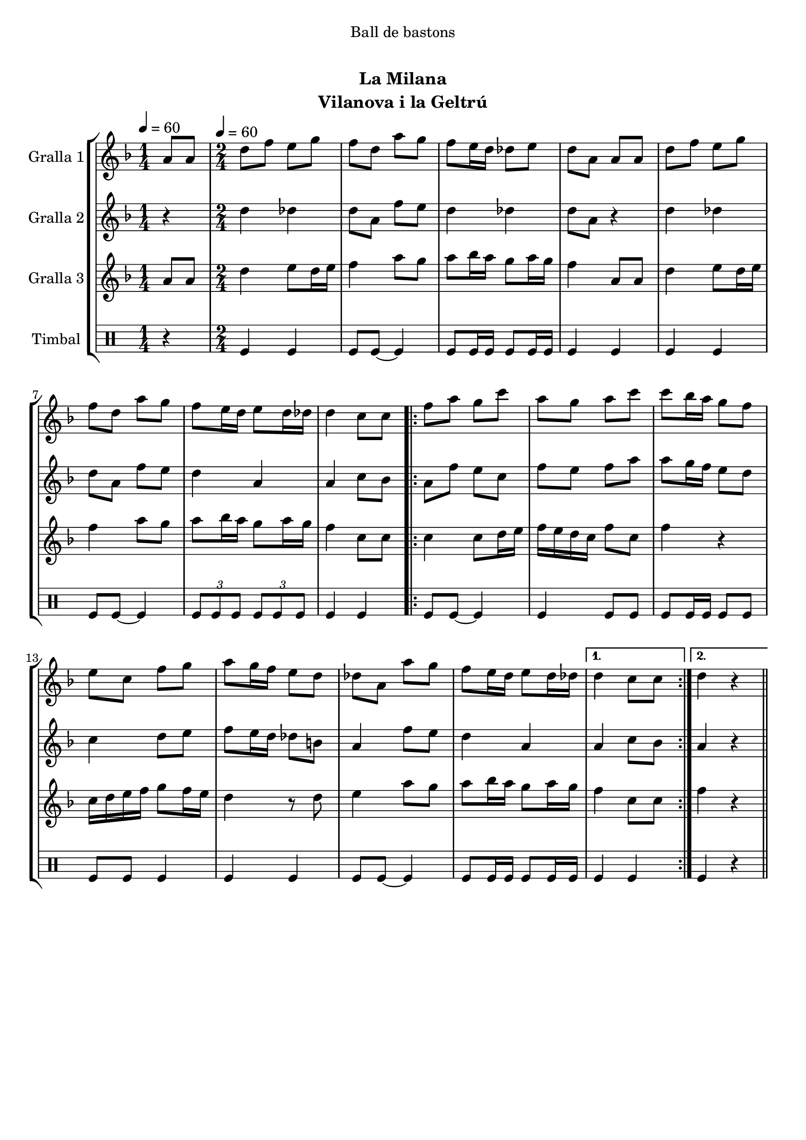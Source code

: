 \version "2.16.0"

\header {
  dedication="Ball de bastons"
  title="   "
  subtitle="La Milana"
  subsubtitle=""
  poet=""
  meter=""
  piece=""
  composer=""
  arranger=""
  opus=""
  instrument="Vilanova i la Geltrú"
  copyright="     "
  tagline="  "
}

liniaroAa =
\relative a'
{
  \clef treble
  \key f \major
  \time 1/4
  a8 a \tempo 4 = 60  |
  \time 2/4   d8 f e g  |
  f8 d a' g  |
  f8 e16 d des8 e  |
  %05
  d8 a a a  |
  d8 f e g  |
  f8 d a' g  |
  f8 e16 d e8 d16 des  |
  d4 c8 c  |
  %10
  \repeat volta 2 { f8 a g c  |
  a8 g a c  |
  c8 bes16 a g8 f  |
  e8 c f g  |
  a8 g16 f e8 d  |
  %15
  des8 a a' g  |
  f8 e16 d e8 d16 des }
  \alternative { { d4 c8 c }
  { d4 r4 } } \bar "||" % kompletite
}

liniaroAb =
\relative d''
{
  \tempo 4 = 60
  \clef treble
  \key f \major
  \time 1/4
  r4  |
  \time 2/4   d4 des  |
  d8 a f' e  |
  d4 des  |
  %05
  d8 a r4  |
  d4 des  |
  d8 a f' e  |
  d4 a  |
  a4 c8 bes  |
  %10
  \repeat volta 2 { a8 f' e c  |
  f8 e f a  |
  a8 g16 f e8 d  |
  c4 d8 e  |
  f8 e16 d des8 b  |
  %15
  a4 f'8 e  |
  d4 a }
  \alternative { { a4 c8 bes }
  { a4 r4 } } \bar "||" % kompletite
}

liniaroAc =
\relative a'
{
  \tempo 4 = 60
  \clef treble
  \key f \major
  \time 1/4
  a8 a  |
  \time 2/4   d4 e8 d16 e  |
  f4 a8 g  |
  a8 bes16 a g8 a16 g  |
  %05
  f4 a,8 a  |
  d4 e8 d16 e  |
  f4 a8 g  |
  a8 bes16 a g8 a16 g  |
  f4 c8 c  |
  %10
  \repeat volta 2 { c4 c8 d16 e  |
  f16 e d c f8 c  |
  f4 r  |
  c16 d e f g8 f16 e  |
  d4 r8 d  |
  %15
  e4 a8 g  |
  a8 bes16 a g8 a16 g }
  \alternative { { f4 c8 c }
  { f4 r4 } } \bar "||" % kompletite
}

liniaroAd =
\drummode
{
  \tempo 4 = 60
  \time 1/4
  r4  |
  \time 2/4   tomfl4 tomfl  |
  tomfl8 tomfl ~ tomfl4  |
  tomfl8 tomfl16 tomfl tomfl8 tomfl16 tomfl  |
  %05
  tomfl4 tomfl  |
  tomfl4 tomfl  |
  tomfl8 tomfl ~ tomfl4  |
  \times 2/3 { tomfl8 tomfl tomfl } \times 2/3 { tomfl tomfl tomfl }  |
  tomfl4 tomfl  |
  %10
  \repeat volta 2 { tomfl8 tomfl ~ tomfl4  |
  tomfl4 tomfl8 tomfl  |
  tomfl8 tomfl16 tomfl tomfl8 tomfl  |
  tomfl8 tomfl tomfl4  |
  tomfl4 tomfl  |
  %15
  tomfl8 tomfl ~ tomfl4  |
  tomfl8 tomfl16 tomfl tomfl8 tomfl16 tomfl }
  \alternative { { tomfl4 tomfl }
  { tomfl4 r4 } } \bar "||" % kompletite
}

\book {

\paper {
  print-page-number = false
  #(set-paper-size "a4")
  #(layout-set-staff-size 20)
}

\bookpart {
  \score {
    \new StaffGroup {
      \override Score.RehearsalMark #'self-alignment-X = #LEFT
      <<
        \new Staff \with {instrumentName = #"Gralla 1" } \liniaroAa
        \new Staff \with {instrumentName = #"Gralla 2" } \liniaroAb
        \new Staff \with {instrumentName = #"Gralla 3" } \liniaroAc
        \new DrumStaff \with {instrumentName = #"Timbal" } \liniaroAd
      >>
    }
    \layout {}
  }\score { \unfoldRepeats
    \new StaffGroup {
      \override Score.RehearsalMark #'self-alignment-X = #LEFT
      <<
        \new Staff \with {instrumentName = #"Gralla 1" } \liniaroAa
        \new Staff \with {instrumentName = #"Gralla 2" } \liniaroAb
        \new Staff \with {instrumentName = #"Gralla 3" } \liniaroAc
        \new DrumStaff \with {instrumentName = #"Timbal" } \liniaroAd
      >>
    }
    \midi {}
  }
}

\bookpart {
  \header {}
  \score {
    \new StaffGroup {
      \override Score.RehearsalMark #'self-alignment-X = #LEFT
      <<
        \new Staff \with {instrumentName = #"Gralla 1" } \liniaroAa
      >>
    }
    \layout {}
  }\score { \unfoldRepeats
    \new StaffGroup {
      \override Score.RehearsalMark #'self-alignment-X = #LEFT
      <<
        \new Staff \with {instrumentName = #"Gralla 1" } \liniaroAa
      >>
    }
    \midi {}
  }
}

\bookpart {
  \header {}
  \score {
    \new StaffGroup {
      \override Score.RehearsalMark #'self-alignment-X = #LEFT
      <<
        \new Staff \with {instrumentName = #"Gralla 2" } \liniaroAb
      >>
    }
    \layout {}
  }\score { \unfoldRepeats
    \new StaffGroup {
      \override Score.RehearsalMark #'self-alignment-X = #LEFT
      <<
        \new Staff \with {instrumentName = #"Gralla 2" } \liniaroAb
      >>
    }
    \midi {}
  }
}

\bookpart {
  \header {}
  \score {
    \new StaffGroup {
      \override Score.RehearsalMark #'self-alignment-X = #LEFT
      <<
        \new Staff \with {instrumentName = #"Gralla 3" } \liniaroAc
      >>
    }
    \layout {}
  }\score { \unfoldRepeats
    \new StaffGroup {
      \override Score.RehearsalMark #'self-alignment-X = #LEFT
      <<
        \new Staff \with {instrumentName = #"Gralla 3" } \liniaroAc
      >>
    }
    \midi {}
  }
}

\bookpart {
  \header {}
  \score {
    \new StaffGroup {
      \override Score.RehearsalMark #'self-alignment-X = #LEFT
      <<
        \new DrumStaff \with {instrumentName = #"Timbal" } \liniaroAd
      >>
    }
    \layout {}
  }\score { \unfoldRepeats
    \new StaffGroup {
      \override Score.RehearsalMark #'self-alignment-X = #LEFT
      <<
        \new DrumStaff \with {instrumentName = #"Timbal" } \liniaroAd
      >>
    }
    \midi {}
  }
}

}

\book {

\paper {
  print-page-number = false
  #(set-paper-size "a5landscape")
  #(layout-set-staff-size 16)
  #(define output-suffix "a5")
}

\bookpart {
  \header {}
  \score {
    \new StaffGroup {
      \override Score.RehearsalMark #'self-alignment-X = #LEFT
      <<
        \new Staff \with {instrumentName = #"Gralla 1" } \liniaroAa
      >>
    }
    \layout {}
  }
}

\bookpart {
  \header {}
  \score {
    \new StaffGroup {
      \override Score.RehearsalMark #'self-alignment-X = #LEFT
      <<
        \new Staff \with {instrumentName = #"Gralla 2" } \liniaroAb
      >>
    }
    \layout {}
  }
}

\bookpart {
  \header {}
  \score {
    \new StaffGroup {
      \override Score.RehearsalMark #'self-alignment-X = #LEFT
      <<
        \new Staff \with {instrumentName = #"Gralla 3" } \liniaroAc
      >>
    }
    \layout {}
  }
}

\bookpart {
  \header {}
  \score {
    \new StaffGroup {
      \override Score.RehearsalMark #'self-alignment-X = #LEFT
      <<
        \new DrumStaff \with {instrumentName = #"Timbal" } \liniaroAd
      >>
    }
    \layout {}
  }
}

}

\book {

\paper {
  print-page-number = false
  #(set-paper-size "a6landscape")
  #(layout-set-staff-size 12)
  #(define output-suffix "a6")
}

\bookpart {
  \header {}
  \score {
    \new StaffGroup {
      \override Score.RehearsalMark #'self-alignment-X = #LEFT
      <<
        \new Staff \with {instrumentName = #"Gralla 1" } \liniaroAa
      >>
    }
    \layout {}
  }
}

\bookpart {
  \header {}
  \score {
    \new StaffGroup {
      \override Score.RehearsalMark #'self-alignment-X = #LEFT
      <<
        \new Staff \with {instrumentName = #"Gralla 2" } \liniaroAb
      >>
    }
    \layout {}
  }
}

\bookpart {
  \header {}
  \score {
    \new StaffGroup {
      \override Score.RehearsalMark #'self-alignment-X = #LEFT
      <<
        \new Staff \with {instrumentName = #"Gralla 3" } \liniaroAc
      >>
    }
    \layout {}
  }
}

\bookpart {
  \header {}
  \score {
    \new StaffGroup {
      \override Score.RehearsalMark #'self-alignment-X = #LEFT
      <<
        \new DrumStaff \with {instrumentName = #"Timbal" } \liniaroAd
      >>
    }
    \layout {}
  }
}

}

